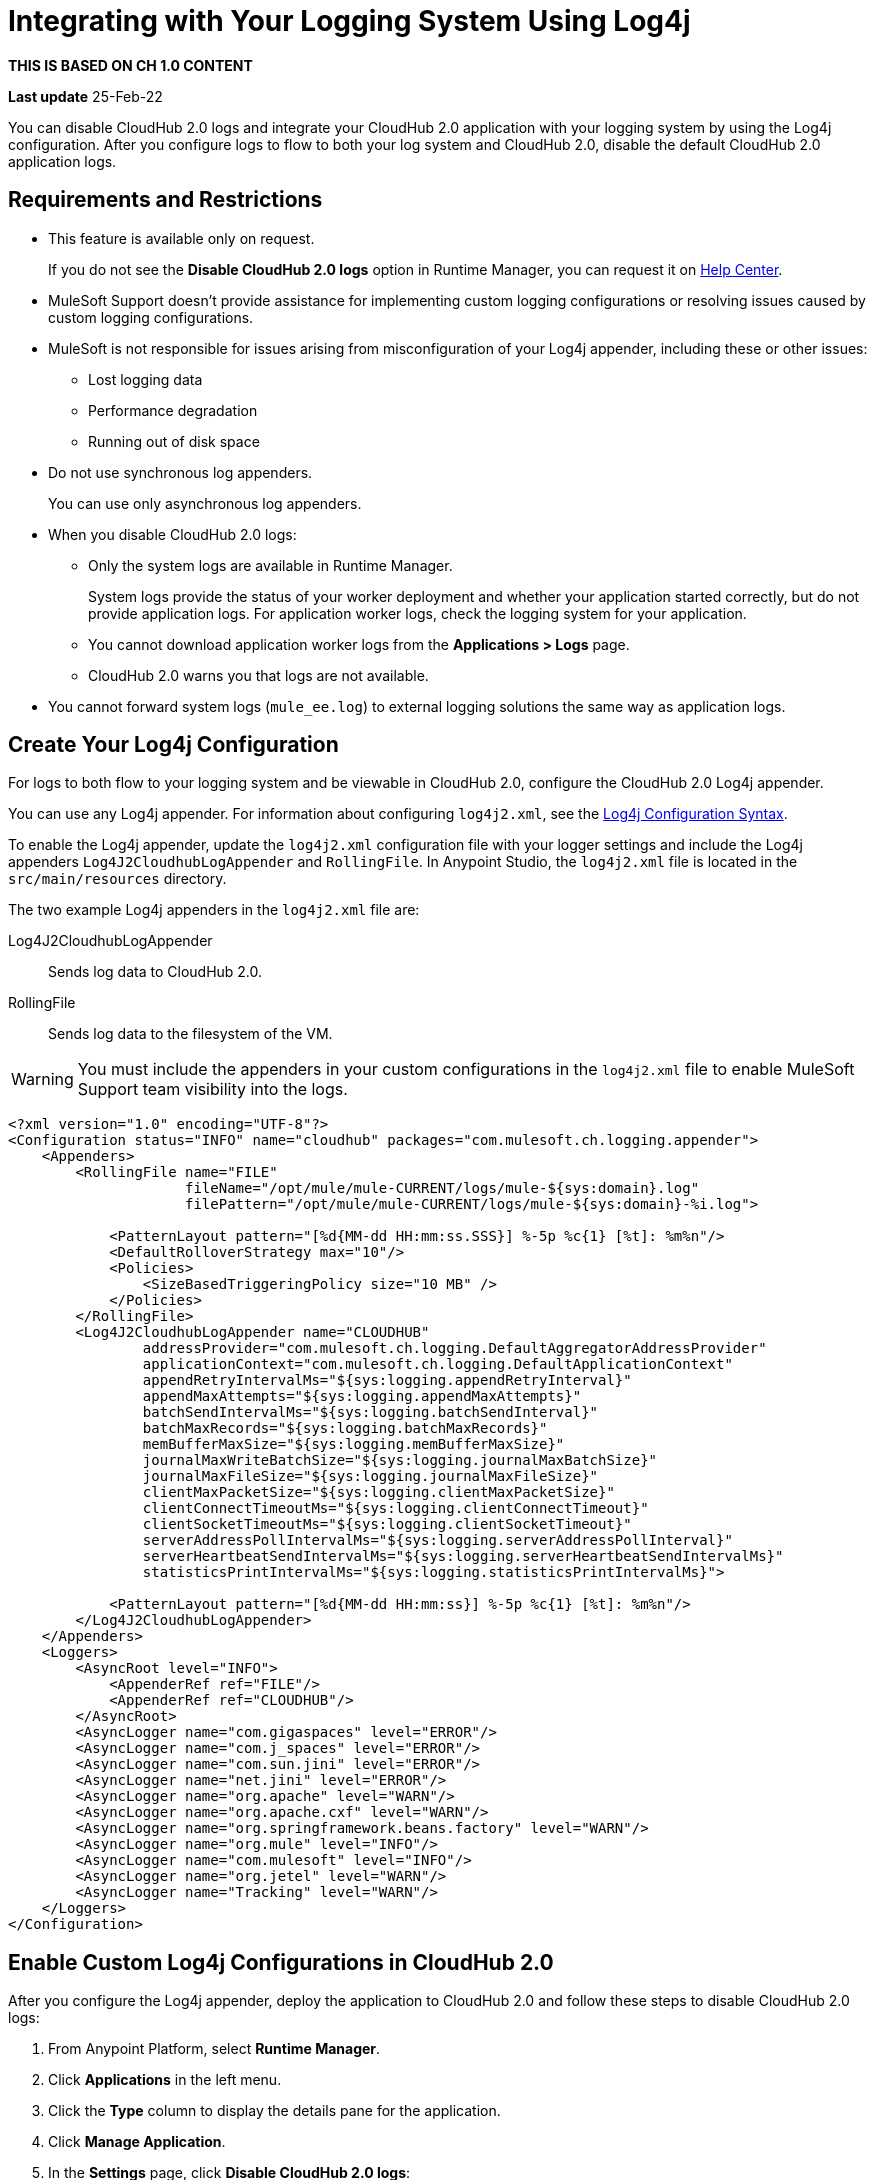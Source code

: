= Integrating with Your Logging System Using Log4j

*THIS IS BASED ON CH 1.0 CONTENT* 

*Last update* 25-Feb-22

You can disable CloudHub 2.0 logs and integrate your CloudHub 2.0 application with your logging system by using the Log4j configuration.
After you configure logs to flow to both your log system and CloudHub 2.0, disable the default CloudHub 2.0 application logs.


== Requirements and Restrictions

* This feature is available only on request.
+
If you do not see the *Disable CloudHub 2.0 logs* option in Runtime Manager, you can request it on https://help.mulesoft.com/[Help Center].
* MuleSoft Support doesn't provide assistance for implementing custom logging configurations or resolving issues caused by custom logging configurations.
* MuleSoft is not responsible for issues arising from misconfiguration of your Log4j appender, including these or other issues:
** Lost logging data
** Performance degradation
** Running out of disk space
* Do not use synchronous log appenders.
+
You can use only asynchronous log appenders.
* When you disable CloudHub 2.0 logs:
** Only the system logs are available in Runtime Manager.
+
System logs provide the status of your worker deployment and whether your application started correctly, but do not provide application logs.
For application worker logs, check the logging system for your application.
+
** You cannot download application worker logs from the *Applications > Logs* page.
** CloudHub 2.0 warns you that logs are not available.
* You cannot forward system logs (`mule_ee.log`) to external logging solutions the same way as application logs.


== Create Your Log4j Configuration

For logs to both flow to your logging system and be viewable in CloudHub 2.0, configure the CloudHub 2.0 Log4j appender.

You can use any Log4j appender. For information about configuring `log4j2.xml`, see the
https://logging.apache.org/log4j/2.x/manual/configuration.html#ConfigurationSyntax[Log4j Configuration Syntax].

To enable the Log4j appender, update the `log4j2.xml` configuration file with your logger settings and include the Log4j appenders `Log4J2CloudhubLogAppender` and `RollingFile`.
In Anypoint Studio, the `log4j2.xml` file is located in the `src/main/resources` directory.

The two example Log4j appenders in the `log4j2.xml` file are:

Log4J2CloudhubLogAppender::
Sends log data to CloudHub 2.0.
RollingFile::
Sends log data to the filesystem of the VM.

[WARNING]
You must include the appenders in your custom configurations in the `log4j2.xml` file to enable MuleSoft Support team visibility into the logs.

[source,xml,linenums]
----
<?xml version="1.0" encoding="UTF-8"?>
<Configuration status="INFO" name="cloudhub" packages="com.mulesoft.ch.logging.appender">
    <Appenders>
        <RollingFile name="FILE"
                     fileName="/opt/mule/mule-CURRENT/logs/mule-${sys:domain}.log"
                     filePattern="/opt/mule/mule-CURRENT/logs/mule-${sys:domain}-%i.log">

            <PatternLayout pattern="[%d{MM-dd HH:mm:ss.SSS}] %-5p %c{1} [%t]: %m%n"/>
            <DefaultRolloverStrategy max="10"/>
            <Policies>
                <SizeBasedTriggeringPolicy size="10 MB" />
            </Policies>
        </RollingFile>
        <Log4J2CloudhubLogAppender name="CLOUDHUB"
                addressProvider="com.mulesoft.ch.logging.DefaultAggregatorAddressProvider"
                applicationContext="com.mulesoft.ch.logging.DefaultApplicationContext"
                appendRetryIntervalMs="${sys:logging.appendRetryInterval}"
                appendMaxAttempts="${sys:logging.appendMaxAttempts}"
                batchSendIntervalMs="${sys:logging.batchSendInterval}"
                batchMaxRecords="${sys:logging.batchMaxRecords}"
                memBufferMaxSize="${sys:logging.memBufferMaxSize}"
                journalMaxWriteBatchSize="${sys:logging.journalMaxBatchSize}"
                journalMaxFileSize="${sys:logging.journalMaxFileSize}"
                clientMaxPacketSize="${sys:logging.clientMaxPacketSize}"
                clientConnectTimeoutMs="${sys:logging.clientConnectTimeout}"
                clientSocketTimeoutMs="${sys:logging.clientSocketTimeout}"
                serverAddressPollIntervalMs="${sys:logging.serverAddressPollInterval}"
                serverHeartbeatSendIntervalMs="${sys:logging.serverHeartbeatSendIntervalMs}"
                statisticsPrintIntervalMs="${sys:logging.statisticsPrintIntervalMs}">

            <PatternLayout pattern="[%d{MM-dd HH:mm:ss}] %-5p %c{1} [%t]: %m%n"/>
        </Log4J2CloudhubLogAppender>
    </Appenders>
    <Loggers>
        <AsyncRoot level="INFO">
            <AppenderRef ref="FILE"/>
            <AppenderRef ref="CLOUDHUB"/>
        </AsyncRoot>
        <AsyncLogger name="com.gigaspaces" level="ERROR"/>
        <AsyncLogger name="com.j_spaces" level="ERROR"/>
        <AsyncLogger name="com.sun.jini" level="ERROR"/>
        <AsyncLogger name="net.jini" level="ERROR"/>
        <AsyncLogger name="org.apache" level="WARN"/>
        <AsyncLogger name="org.apache.cxf" level="WARN"/>
        <AsyncLogger name="org.springframework.beans.factory" level="WARN"/>
        <AsyncLogger name="org.mule" level="INFO"/>
        <AsyncLogger name="com.mulesoft" level="INFO"/>
        <AsyncLogger name="org.jetel" level="WARN"/>
        <AsyncLogger name="Tracking" level="WARN"/>
    </Loggers>
</Configuration>
----


== Enable Custom Log4j Configurations in CloudHub 2.0

After you configure the Log4j appender, deploy the application to CloudHub 2.0 and follow these steps to disable CloudHub 2.0 logs:

. From Anypoint Platform, select *Runtime Manager*.
. Click *Applications* in the left menu.
. Click the *Type* column to display the details pane for the application.
. Click *Manage Application*.
. In the *Settings* page, click *Disable CloudHub 2.0 logs*:
+
<update screenshot>
+
// image::cloudhub-disable-logs.png[Disable CloudHub 2.0 logs option in the Applications Settings page]
. In the *Disabling CloudHub 2.0 logs* confirmation window, select the checkboxes to verify that you want to disable CloudHub 2.0 logs:
+
<update screenshot>
+
// image::cloudhub-disable-logs-verify.png[Disabling CloudHub 2.0 logs confirmation window]
+
. Click *Apply Changes*.
. Review your application settings to ensure they are correct.
. Click *Apply Changes* to restart your application.

After your application starts, logs start flowing to your custom Log4j appender and are viewable on your target logging system.

== See Also

* xref::ch2-deploy.adoc[]

// * https://help.mulesoft.com/s/global-search/%40uri#q=log4j&t=SalesforceArticle&f:@sfdcproduct=[CloudHub 2.0 Log4j Knowledge Articles]
